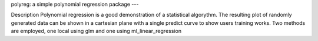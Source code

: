 polyreg: a simple polynomial regression package
---

Description
Polynomial regression is a good demonstration of a statistical algorythm. The resulting plot of randomly generated data can be shown in a cartesian plane with a single predict curve to show users training works. Two methods are employed, one local using glm and one using ml_linear_regression
